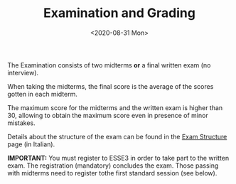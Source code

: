 #+TITLE: Examination and Grading
#+DATE: <2020-08-31 Mon>

The Examination consists of two midterms **or** a final written exam (no
interview).

When taking the midterms, the final score is the average of the scores
gotten in each midterm.

The maximum score for the midterms and the written exam is higher than
30, allowing to obtain the maximum score even in presence of minor
mistakes.

Details about the structure of the exam can be found in the [[file:exam-structure.org][Exam
Structure]] page (in Italian).

#+BEGIN_NOTES
**IMPORTANT:** You must register to ESSE3 in order to take part to the written
exam. The registration (mandatory) concludes the exam. Those passing with
midterms need to register tothe first standard session (see below).
#+END_NOTES

